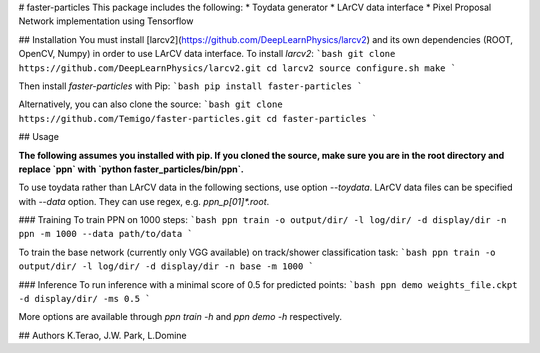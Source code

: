 # faster-particles
This package includes the following:
* Toydata generator
* LArCV data interface
* Pixel Proposal Network implementation using Tensorflow

## Installation
You must install [larcv2](https://github.com/DeepLearnPhysics/larcv2) and its
own dependencies (ROOT, OpenCV, Numpy) in order to use LArCV data interface.
To install `larcv2`:
```bash
git clone https://github.com/DeepLearnPhysics/larcv2.git
cd larcv2
source configure.sh
make
```

Then install `faster-particles` with Pip:
```bash
pip install faster-particles
```

Alternatively, you can also clone the source:
```bash
git clone https://github.com/Temigo/faster-particles.git
cd faster-particles
```

## Usage

**The following assumes you installed with pip. If you cloned the source, make
sure you are in the root directory and replace `ppn` with `python faster_particles/bin/ppn`.**

To use toydata rather than LArCV data in the following sections, use option `--toydata`.
LArCV data files can be specified with `--data` option. They can use regex, e.g. `ppn_p[01]*.root`.

### Training
To train PPN on 1000 steps:
```bash
ppn train -o output/dir/ -l log/dir/ -d display/dir -n ppn -m 1000 --data path/to/data
```

To train the base network (currently only VGG available) on track/shower classification task:
```bash
ppn train -o output/dir/ -l log/dir/ -d display/dir -n base -m 1000
```


### Inference
To run inference with a minimal score of 0.5 for predicted points:
```bash
ppn demo weights_file.ckpt -d display/dir/ -ms 0.5
```

More options are available through `ppn train -h` and `ppn demo -h` respectively.

## Authors
K.Terao, J.W. Park, L.Domine



